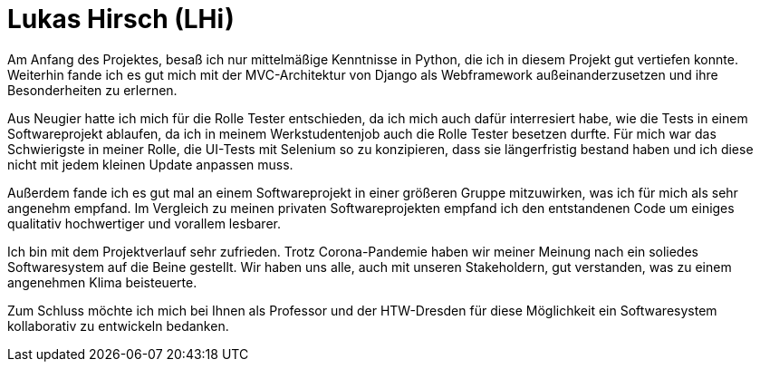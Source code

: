 Lukas Hirsch (LHi)
==================

Am Anfang des Projektes, besaß ich nur mittelmäßige Kenntnisse in Python, die
ich in diesem Projekt gut vertiefen konnte. Weiterhin fande ich es gut
mich mit der MVC-Architektur von Django als Webframework außeinanderzusetzen
und ihre Besonderheiten zu erlernen.

Aus Neugier hatte ich mich für die Rolle Tester entschieden, da ich mich auch
dafür interresiert habe, wie die Tests in einem Softwareprojekt ablaufen,
da ich in meinem Werkstudentenjob auch die Rolle Tester besetzen durfte.
Für mich war das Schwierigste in meiner Rolle, die UI-Tests mit Selenium
so zu konzipieren, dass sie längerfristig bestand haben und ich diese nicht
mit jedem kleinen Update anpassen muss.

Außerdem fande ich es gut mal an einem Softwareprojekt in einer größeren Gruppe
mitzuwirken, was ich für mich als sehr angenehm empfand. Im Vergleich zu meinen
privaten Softwareprojekten empfand ich den entstandenen Code um einiges
qualitativ hochwertiger und vorallem lesbarer.

Ich bin mit dem Projektverlauf sehr zufrieden. Trotz Corona-Pandemie haben
wir meiner Meinung nach ein soliedes Softwaresystem auf die Beine gestellt.
Wir haben uns alle, auch mit unseren Stakeholdern, gut verstanden,
was zu einem angenehmen Klima beisteuerte.

Zum Schluss möchte ich mich bei Ihnen als Professor und der HTW-Dresden für
diese Möglichkeit ein Softwaresystem kollaborativ zu entwickeln bedanken.
